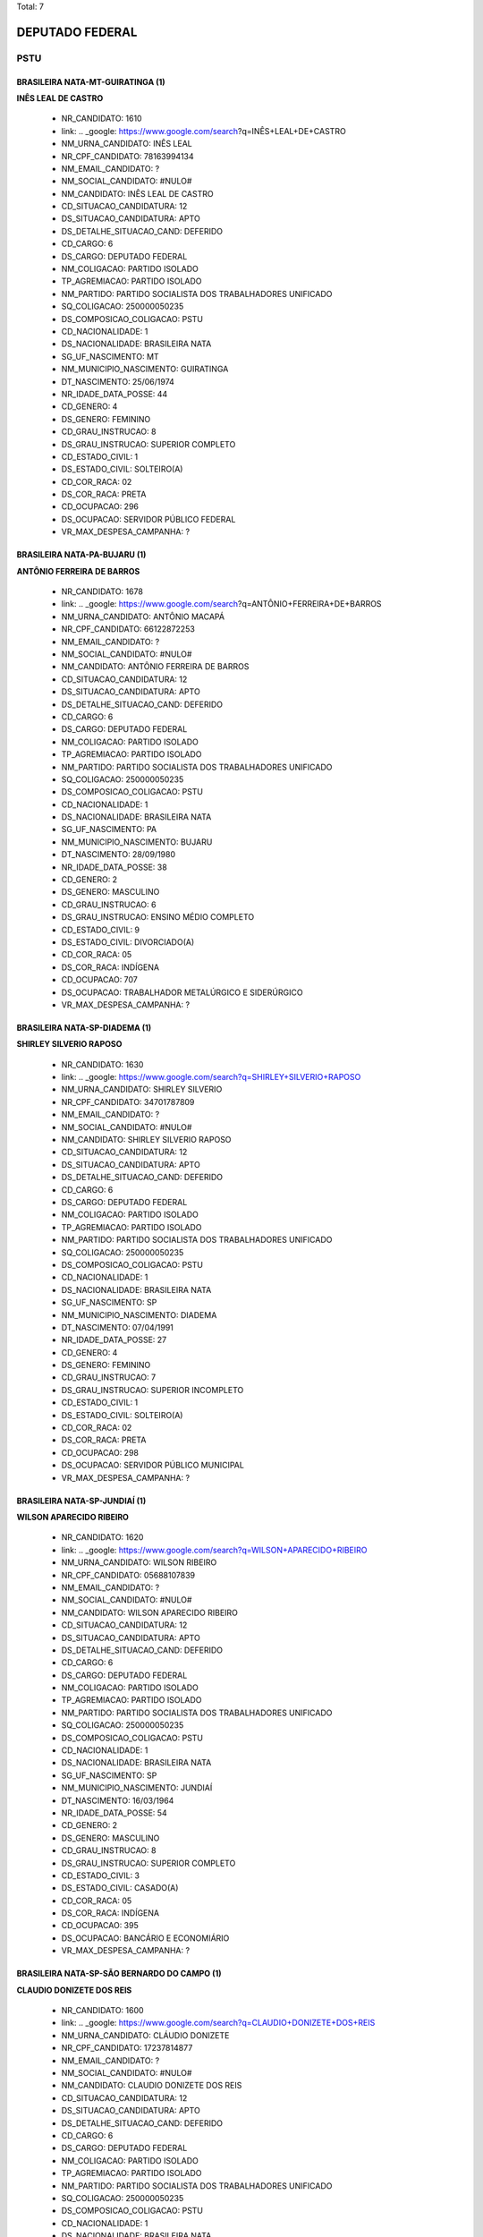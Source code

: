 Total: 7

DEPUTADO FEDERAL
================

PSTU
----

BRASILEIRA NATA-MT-GUIRATINGA (1)
.................................

**INÊS LEAL DE CASTRO**

  - NR_CANDIDATO: 1610
  - link: .. _google: https://www.google.com/search?q=INÊS+LEAL+DE+CASTRO
  - NM_URNA_CANDIDATO: INÊS LEAL
  - NR_CPF_CANDIDATO: 78163994134
  - NM_EMAIL_CANDIDATO: ?
  - NM_SOCIAL_CANDIDATO: #NULO#
  - NM_CANDIDATO: INÊS LEAL DE CASTRO
  - CD_SITUACAO_CANDIDATURA: 12
  - DS_SITUACAO_CANDIDATURA: APTO
  - DS_DETALHE_SITUACAO_CAND: DEFERIDO
  - CD_CARGO: 6
  - DS_CARGO: DEPUTADO FEDERAL
  - NM_COLIGACAO: PARTIDO ISOLADO
  - TP_AGREMIACAO: PARTIDO ISOLADO
  - NM_PARTIDO: PARTIDO SOCIALISTA DOS TRABALHADORES UNIFICADO
  - SQ_COLIGACAO: 250000050235
  - DS_COMPOSICAO_COLIGACAO: PSTU
  - CD_NACIONALIDADE: 1
  - DS_NACIONALIDADE: BRASILEIRA NATA
  - SG_UF_NASCIMENTO: MT
  - NM_MUNICIPIO_NASCIMENTO: GUIRATINGA
  - DT_NASCIMENTO: 25/06/1974
  - NR_IDADE_DATA_POSSE: 44
  - CD_GENERO: 4
  - DS_GENERO: FEMININO
  - CD_GRAU_INSTRUCAO: 8
  - DS_GRAU_INSTRUCAO: SUPERIOR COMPLETO
  - CD_ESTADO_CIVIL: 1
  - DS_ESTADO_CIVIL: SOLTEIRO(A)
  - CD_COR_RACA: 02
  - DS_COR_RACA: PRETA
  - CD_OCUPACAO: 296
  - DS_OCUPACAO: SERVIDOR PÚBLICO FEDERAL
  - VR_MAX_DESPESA_CAMPANHA: ?


BRASILEIRA NATA-PA-BUJARU (1)
.............................

**ANTÔNIO FERREIRA DE BARROS**

  - NR_CANDIDATO: 1678
  - link: .. _google: https://www.google.com/search?q=ANTÔNIO+FERREIRA+DE+BARROS
  - NM_URNA_CANDIDATO: ANTÔNIO MACAPÁ
  - NR_CPF_CANDIDATO: 66122872253
  - NM_EMAIL_CANDIDATO: ?
  - NM_SOCIAL_CANDIDATO: #NULO#
  - NM_CANDIDATO: ANTÔNIO FERREIRA DE BARROS
  - CD_SITUACAO_CANDIDATURA: 12
  - DS_SITUACAO_CANDIDATURA: APTO
  - DS_DETALHE_SITUACAO_CAND: DEFERIDO
  - CD_CARGO: 6
  - DS_CARGO: DEPUTADO FEDERAL
  - NM_COLIGACAO: PARTIDO ISOLADO
  - TP_AGREMIACAO: PARTIDO ISOLADO
  - NM_PARTIDO: PARTIDO SOCIALISTA DOS TRABALHADORES UNIFICADO
  - SQ_COLIGACAO: 250000050235
  - DS_COMPOSICAO_COLIGACAO: PSTU
  - CD_NACIONALIDADE: 1
  - DS_NACIONALIDADE: BRASILEIRA NATA
  - SG_UF_NASCIMENTO: PA
  - NM_MUNICIPIO_NASCIMENTO: BUJARU
  - DT_NASCIMENTO: 28/09/1980
  - NR_IDADE_DATA_POSSE: 38
  - CD_GENERO: 2
  - DS_GENERO: MASCULINO
  - CD_GRAU_INSTRUCAO: 6
  - DS_GRAU_INSTRUCAO: ENSINO MÉDIO COMPLETO
  - CD_ESTADO_CIVIL: 9
  - DS_ESTADO_CIVIL: DIVORCIADO(A)
  - CD_COR_RACA: 05
  - DS_COR_RACA: INDÍGENA
  - CD_OCUPACAO: 707
  - DS_OCUPACAO: TRABALHADOR METALÚRGICO E SIDERÚRGICO
  - VR_MAX_DESPESA_CAMPANHA: ?


BRASILEIRA NATA-SP-DIADEMA (1)
..............................

**SHIRLEY SILVERIO RAPOSO**

  - NR_CANDIDATO: 1630
  - link: .. _google: https://www.google.com/search?q=SHIRLEY+SILVERIO+RAPOSO
  - NM_URNA_CANDIDATO: SHIRLEY SILVERIO
  - NR_CPF_CANDIDATO: 34701787809
  - NM_EMAIL_CANDIDATO: ?
  - NM_SOCIAL_CANDIDATO: #NULO#
  - NM_CANDIDATO: SHIRLEY SILVERIO RAPOSO
  - CD_SITUACAO_CANDIDATURA: 12
  - DS_SITUACAO_CANDIDATURA: APTO
  - DS_DETALHE_SITUACAO_CAND: DEFERIDO
  - CD_CARGO: 6
  - DS_CARGO: DEPUTADO FEDERAL
  - NM_COLIGACAO: PARTIDO ISOLADO
  - TP_AGREMIACAO: PARTIDO ISOLADO
  - NM_PARTIDO: PARTIDO SOCIALISTA DOS TRABALHADORES UNIFICADO
  - SQ_COLIGACAO: 250000050235
  - DS_COMPOSICAO_COLIGACAO: PSTU
  - CD_NACIONALIDADE: 1
  - DS_NACIONALIDADE: BRASILEIRA NATA
  - SG_UF_NASCIMENTO: SP
  - NM_MUNICIPIO_NASCIMENTO: DIADEMA
  - DT_NASCIMENTO: 07/04/1991
  - NR_IDADE_DATA_POSSE: 27
  - CD_GENERO: 4
  - DS_GENERO: FEMININO
  - CD_GRAU_INSTRUCAO: 7
  - DS_GRAU_INSTRUCAO: SUPERIOR INCOMPLETO
  - CD_ESTADO_CIVIL: 1
  - DS_ESTADO_CIVIL: SOLTEIRO(A)
  - CD_COR_RACA: 02
  - DS_COR_RACA: PRETA
  - CD_OCUPACAO: 298
  - DS_OCUPACAO: SERVIDOR PÚBLICO MUNICIPAL
  - VR_MAX_DESPESA_CAMPANHA: ?


BRASILEIRA NATA-SP-JUNDIAÍ (1)
..............................

**WILSON APARECIDO RIBEIRO**

  - NR_CANDIDATO: 1620
  - link: .. _google: https://www.google.com/search?q=WILSON+APARECIDO+RIBEIRO
  - NM_URNA_CANDIDATO: WILSON RIBEIRO
  - NR_CPF_CANDIDATO: 05688107839
  - NM_EMAIL_CANDIDATO: ?
  - NM_SOCIAL_CANDIDATO: #NULO#
  - NM_CANDIDATO: WILSON APARECIDO RIBEIRO
  - CD_SITUACAO_CANDIDATURA: 12
  - DS_SITUACAO_CANDIDATURA: APTO
  - DS_DETALHE_SITUACAO_CAND: DEFERIDO
  - CD_CARGO: 6
  - DS_CARGO: DEPUTADO FEDERAL
  - NM_COLIGACAO: PARTIDO ISOLADO
  - TP_AGREMIACAO: PARTIDO ISOLADO
  - NM_PARTIDO: PARTIDO SOCIALISTA DOS TRABALHADORES UNIFICADO
  - SQ_COLIGACAO: 250000050235
  - DS_COMPOSICAO_COLIGACAO: PSTU
  - CD_NACIONALIDADE: 1
  - DS_NACIONALIDADE: BRASILEIRA NATA
  - SG_UF_NASCIMENTO: SP
  - NM_MUNICIPIO_NASCIMENTO: JUNDIAÍ
  - DT_NASCIMENTO: 16/03/1964
  - NR_IDADE_DATA_POSSE: 54
  - CD_GENERO: 2
  - DS_GENERO: MASCULINO
  - CD_GRAU_INSTRUCAO: 8
  - DS_GRAU_INSTRUCAO: SUPERIOR COMPLETO
  - CD_ESTADO_CIVIL: 3
  - DS_ESTADO_CIVIL: CASADO(A)
  - CD_COR_RACA: 05
  - DS_COR_RACA: INDÍGENA
  - CD_OCUPACAO: 395
  - DS_OCUPACAO: BANCÁRIO E ECONOMIÁRIO
  - VR_MAX_DESPESA_CAMPANHA: ?


BRASILEIRA NATA-SP-SÃO BERNARDO DO CAMPO (1)
............................................

**CLAUDIO DONIZETE DOS REIS**

  - NR_CANDIDATO: 1600
  - link: .. _google: https://www.google.com/search?q=CLAUDIO+DONIZETE+DOS+REIS
  - NM_URNA_CANDIDATO: CLÁUDIO DONIZETE
  - NR_CPF_CANDIDATO: 17237814877
  - NM_EMAIL_CANDIDATO: ?
  - NM_SOCIAL_CANDIDATO: #NULO#
  - NM_CANDIDATO: CLAUDIO DONIZETE DOS REIS
  - CD_SITUACAO_CANDIDATURA: 12
  - DS_SITUACAO_CANDIDATURA: APTO
  - DS_DETALHE_SITUACAO_CAND: DEFERIDO
  - CD_CARGO: 6
  - DS_CARGO: DEPUTADO FEDERAL
  - NM_COLIGACAO: PARTIDO ISOLADO
  - TP_AGREMIACAO: PARTIDO ISOLADO
  - NM_PARTIDO: PARTIDO SOCIALISTA DOS TRABALHADORES UNIFICADO
  - SQ_COLIGACAO: 250000050235
  - DS_COMPOSICAO_COLIGACAO: PSTU
  - CD_NACIONALIDADE: 1
  - DS_NACIONALIDADE: BRASILEIRA NATA
  - SG_UF_NASCIMENTO: SP
  - NM_MUNICIPIO_NASCIMENTO: SÃO BERNARDO DO CAMPO
  - DT_NASCIMENTO: 24/08/1973
  - NR_IDADE_DATA_POSSE: 45
  - CD_GENERO: 2
  - DS_GENERO: MASCULINO
  - CD_GRAU_INSTRUCAO: 7
  - DS_GRAU_INSTRUCAO: SUPERIOR INCOMPLETO
  - CD_ESTADO_CIVIL: 3
  - DS_ESTADO_CIVIL: CASADO(A)
  - CD_COR_RACA: 02
  - DS_COR_RACA: PRETA
  - CD_OCUPACAO: 702
  - DS_OCUPACAO: OPERADOR DE APARELHOS DE PRODUÇÃO INDUSTRIAL
  - VR_MAX_DESPESA_CAMPANHA: ?


BRASILEIRA NATA-SP-SÃO PAULO (2)
................................

**RAFAEL DE ALMEIDA PADIAL**

  - NR_CANDIDATO: 1617
  - link: .. _google: https://www.google.com/search?q=RAFAEL+DE+ALMEIDA+PADIAL
  - NM_URNA_CANDIDATO: RAFAEL PADIAL
  - NR_CPF_CANDIDATO: 36612323809
  - NM_EMAIL_CANDIDATO: ?
  - NM_SOCIAL_CANDIDATO: #NULO#
  - NM_CANDIDATO: RAFAEL DE ALMEIDA PADIAL
  - CD_SITUACAO_CANDIDATURA: 12
  - DS_SITUACAO_CANDIDATURA: APTO
  - DS_DETALHE_SITUACAO_CAND: DEFERIDO
  - CD_CARGO: 6
  - DS_CARGO: DEPUTADO FEDERAL
  - NM_COLIGACAO: PARTIDO ISOLADO
  - TP_AGREMIACAO: PARTIDO ISOLADO
  - NM_PARTIDO: PARTIDO SOCIALISTA DOS TRABALHADORES UNIFICADO
  - SQ_COLIGACAO: 250000050235
  - DS_COMPOSICAO_COLIGACAO: PSTU
  - CD_NACIONALIDADE: 1
  - DS_NACIONALIDADE: BRASILEIRA NATA
  - SG_UF_NASCIMENTO: SP
  - NM_MUNICIPIO_NASCIMENTO: SÃO PAULO
  - DT_NASCIMENTO: 07/06/1987
  - NR_IDADE_DATA_POSSE: 31
  - CD_GENERO: 2
  - DS_GENERO: MASCULINO
  - CD_GRAU_INSTRUCAO: 8
  - DS_GRAU_INSTRUCAO: SUPERIOR COMPLETO
  - CD_ESTADO_CIVIL: 1
  - DS_ESTADO_CIVIL: SOLTEIRO(A)
  - CD_COR_RACA: 01
  - DS_COR_RACA: BRANCA
  - CD_OCUPACAO: 999
  - DS_OCUPACAO: OUTROS
  - VR_MAX_DESPESA_CAMPANHA: ?


**FLAVIA BISCHAIN ROSA**

  - NR_CANDIDATO: 1616
  - link: .. _google: https://www.google.com/search?q=FLAVIA+BISCHAIN+ROSA
  - NM_URNA_CANDIDATO: PROFESSORA FLAVIA
  - NR_CPF_CANDIDATO: 34340268860
  - NM_EMAIL_CANDIDATO: ?
  - NM_SOCIAL_CANDIDATO: #NULO#
  - NM_CANDIDATO: FLAVIA BISCHAIN ROSA
  - CD_SITUACAO_CANDIDATURA: 12
  - DS_SITUACAO_CANDIDATURA: APTO
  - DS_DETALHE_SITUACAO_CAND: DEFERIDO
  - CD_CARGO: 6
  - DS_CARGO: DEPUTADO FEDERAL
  - NM_COLIGACAO: PARTIDO ISOLADO
  - TP_AGREMIACAO: PARTIDO ISOLADO
  - NM_PARTIDO: PARTIDO SOCIALISTA DOS TRABALHADORES UNIFICADO
  - SQ_COLIGACAO: 250000050235
  - DS_COMPOSICAO_COLIGACAO: PSTU
  - CD_NACIONALIDADE: 1
  - DS_NACIONALIDADE: BRASILEIRA NATA
  - SG_UF_NASCIMENTO: SP
  - NM_MUNICIPIO_NASCIMENTO: SÃO PAULO
  - DT_NASCIMENTO: 18/03/1985
  - NR_IDADE_DATA_POSSE: 33
  - CD_GENERO: 4
  - DS_GENERO: FEMININO
  - CD_GRAU_INSTRUCAO: 8
  - DS_GRAU_INSTRUCAO: SUPERIOR COMPLETO
  - CD_ESTADO_CIVIL: 1
  - DS_ESTADO_CIVIL: SOLTEIRO(A)
  - CD_COR_RACA: 01
  - DS_COR_RACA: BRANCA
  - CD_OCUPACAO: 266
  - DS_OCUPACAO: PROFESSOR DE ENSINO MÉDIO
  - VR_MAX_DESPESA_CAMPANHA: ?

